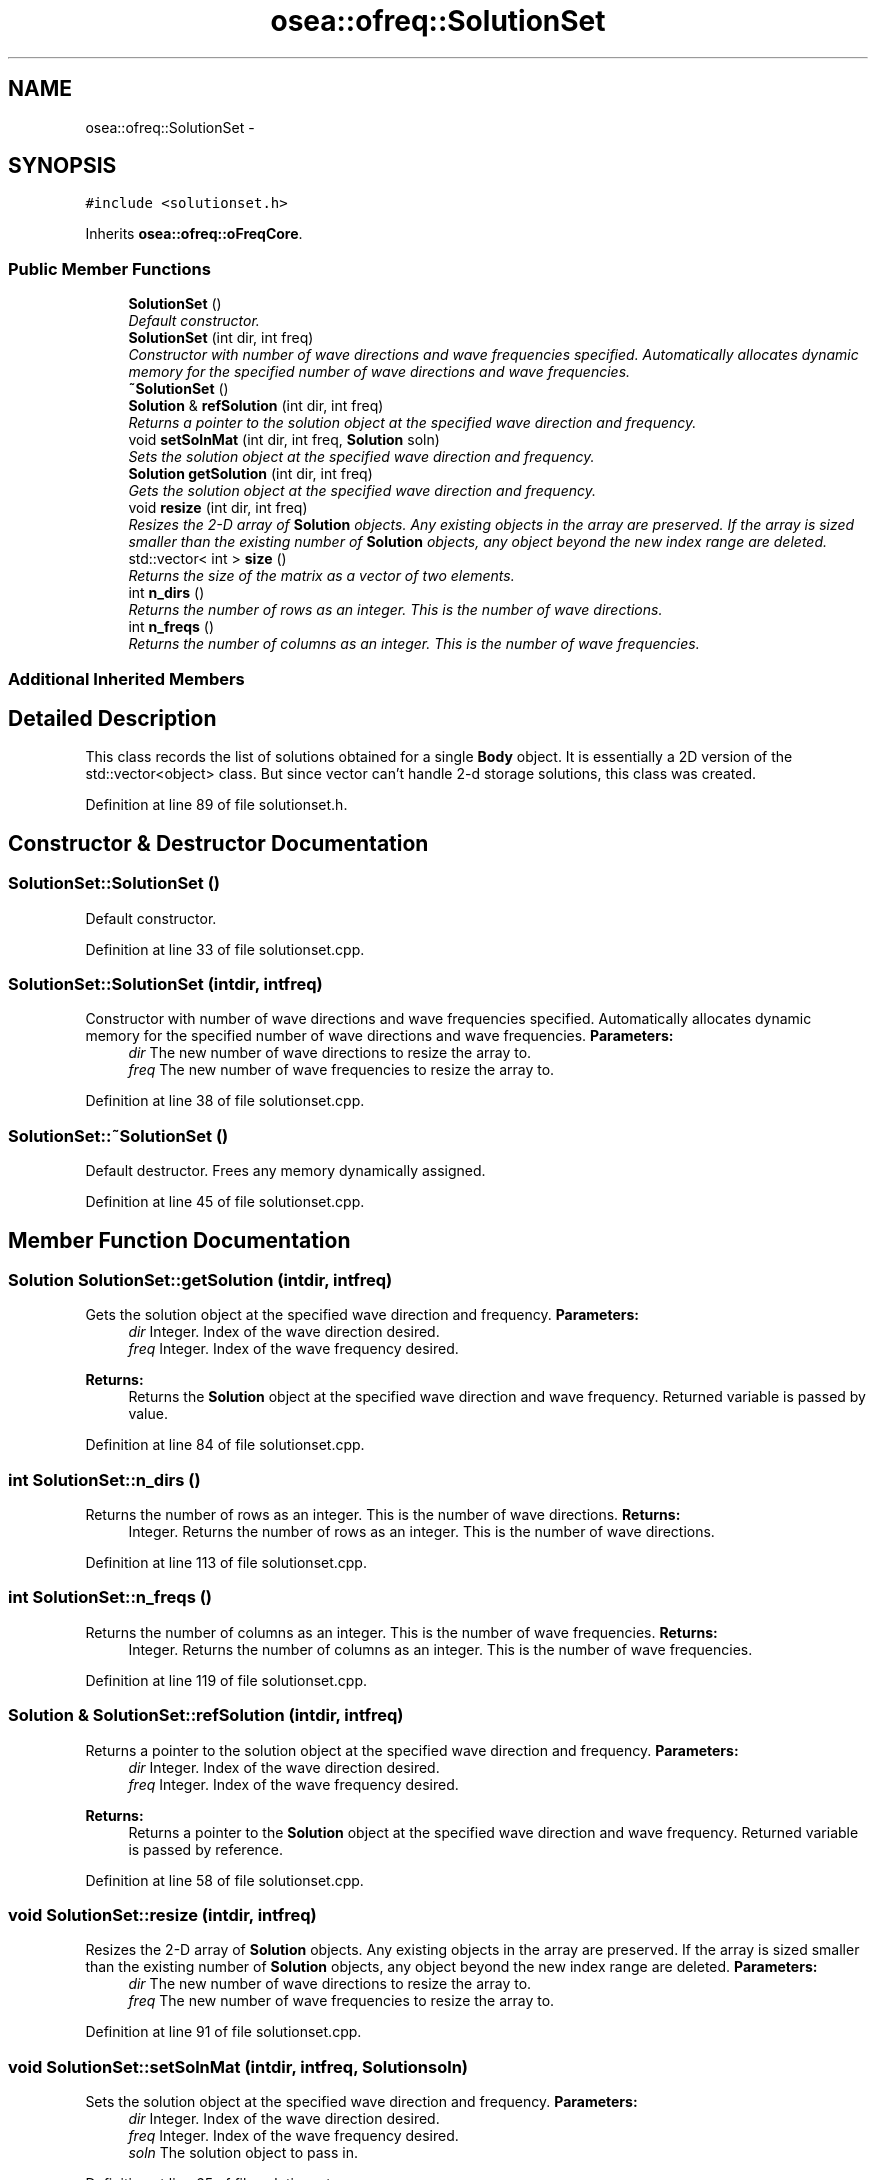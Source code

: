 .TH "osea::ofreq::SolutionSet" 3 "Sat Apr 5 2014" "Version 0.4" "oFreq" \" -*- nroff -*-
.ad l
.nh
.SH NAME
osea::ofreq::SolutionSet \- 
.SH SYNOPSIS
.br
.PP
.PP
\fC#include <solutionset\&.h>\fP
.PP
Inherits \fBosea::ofreq::oFreqCore\fP\&.
.SS "Public Member Functions"

.in +1c
.ti -1c
.RI "\fBSolutionSet\fP ()"
.br
.RI "\fIDefault constructor\&. \fP"
.ti -1c
.RI "\fBSolutionSet\fP (int dir, int freq)"
.br
.RI "\fIConstructor with number of wave directions and wave frequencies specified\&. Automatically allocates dynamic memory for the specified number of wave directions and wave frequencies\&. \fP"
.ti -1c
.RI "\fB~SolutionSet\fP ()"
.br
.ti -1c
.RI "\fBSolution\fP & \fBrefSolution\fP (int dir, int freq)"
.br
.RI "\fIReturns a pointer to the solution object at the specified wave direction and frequency\&. \fP"
.ti -1c
.RI "void \fBsetSolnMat\fP (int dir, int freq, \fBSolution\fP soln)"
.br
.RI "\fISets the solution object at the specified wave direction and frequency\&. \fP"
.ti -1c
.RI "\fBSolution\fP \fBgetSolution\fP (int dir, int freq)"
.br
.RI "\fIGets the solution object at the specified wave direction and frequency\&. \fP"
.ti -1c
.RI "void \fBresize\fP (int dir, int freq)"
.br
.RI "\fIResizes the 2-D array of \fBSolution\fP objects\&. Any existing objects in the array are preserved\&. If the array is sized smaller than the existing number of \fBSolution\fP objects, any object beyond the new index range are deleted\&. \fP"
.ti -1c
.RI "std::vector< int > \fBsize\fP ()"
.br
.RI "\fIReturns the size of the matrix as a vector of two elements\&. \fP"
.ti -1c
.RI "int \fBn_dirs\fP ()"
.br
.RI "\fIReturns the number of rows as an integer\&. This is the number of wave directions\&. \fP"
.ti -1c
.RI "int \fBn_freqs\fP ()"
.br
.RI "\fIReturns the number of columns as an integer\&. This is the number of wave frequencies\&. \fP"
.in -1c
.SS "Additional Inherited Members"
.SH "Detailed Description"
.PP 
This class records the list of solutions obtained for a single \fBBody\fP object\&. It is essentially a 2D version of the std::vector<object> class\&. But since vector can't handle 2-d storage solutions, this class was created\&. 
.PP
Definition at line 89 of file solutionset\&.h\&.
.SH "Constructor & Destructor Documentation"
.PP 
.SS "SolutionSet::SolutionSet ()"

.PP
Default constructor\&. 
.PP
Definition at line 33 of file solutionset\&.cpp\&.
.SS "SolutionSet::SolutionSet (intdir, intfreq)"

.PP
Constructor with number of wave directions and wave frequencies specified\&. Automatically allocates dynamic memory for the specified number of wave directions and wave frequencies\&. \fBParameters:\fP
.RS 4
\fIdir\fP The new number of wave directions to resize the array to\&. 
.br
\fIfreq\fP The new number of wave frequencies to resize the array to\&. 
.RE
.PP

.PP
Definition at line 38 of file solutionset\&.cpp\&.
.SS "SolutionSet::~SolutionSet ()"
Default destructor\&. Frees any memory dynamically assigned\&. 
.PP
Definition at line 45 of file solutionset\&.cpp\&.
.SH "Member Function Documentation"
.PP 
.SS "\fBSolution\fP SolutionSet::getSolution (intdir, intfreq)"

.PP
Gets the solution object at the specified wave direction and frequency\&. \fBParameters:\fP
.RS 4
\fIdir\fP Integer\&. Index of the wave direction desired\&. 
.br
\fIfreq\fP Integer\&. Index of the wave frequency desired\&. 
.RE
.PP
\fBReturns:\fP
.RS 4
Returns the \fBSolution\fP object at the specified wave direction and wave frequency\&. Returned variable is passed by value\&. 
.RE
.PP

.PP
Definition at line 84 of file solutionset\&.cpp\&.
.SS "int SolutionSet::n_dirs ()"

.PP
Returns the number of rows as an integer\&. This is the number of wave directions\&. \fBReturns:\fP
.RS 4
Integer\&. Returns the number of rows as an integer\&. This is the number of wave directions\&. 
.RE
.PP

.PP
Definition at line 113 of file solutionset\&.cpp\&.
.SS "int SolutionSet::n_freqs ()"

.PP
Returns the number of columns as an integer\&. This is the number of wave frequencies\&. \fBReturns:\fP
.RS 4
Integer\&. Returns the number of columns as an integer\&. This is the number of wave frequencies\&. 
.RE
.PP

.PP
Definition at line 119 of file solutionset\&.cpp\&.
.SS "\fBSolution\fP & SolutionSet::refSolution (intdir, intfreq)"

.PP
Returns a pointer to the solution object at the specified wave direction and frequency\&. \fBParameters:\fP
.RS 4
\fIdir\fP Integer\&. Index of the wave direction desired\&. 
.br
\fIfreq\fP Integer\&. Index of the wave frequency desired\&. 
.RE
.PP
\fBReturns:\fP
.RS 4
Returns a pointer to the \fBSolution\fP object at the specified wave direction and wave frequency\&. Returned variable is passed by reference\&. 
.RE
.PP

.PP
Definition at line 58 of file solutionset\&.cpp\&.
.SS "void SolutionSet::resize (intdir, intfreq)"

.PP
Resizes the 2-D array of \fBSolution\fP objects\&. Any existing objects in the array are preserved\&. If the array is sized smaller than the existing number of \fBSolution\fP objects, any object beyond the new index range are deleted\&. \fBParameters:\fP
.RS 4
\fIdir\fP The new number of wave directions to resize the array to\&. 
.br
\fIfreq\fP The new number of wave frequencies to resize the array to\&. 
.RE
.PP

.PP
Definition at line 91 of file solutionset\&.cpp\&.
.SS "void SolutionSet::setSolnMat (intdir, intfreq, \fBSolution\fPsoln)"

.PP
Sets the solution object at the specified wave direction and frequency\&. \fBParameters:\fP
.RS 4
\fIdir\fP Integer\&. Index of the wave direction desired\&. 
.br
\fIfreq\fP Integer\&. Index of the wave frequency desired\&. 
.br
\fIsoln\fP The solution object to pass in\&. 
.RE
.PP

.PP
Definition at line 65 of file solutionset\&.cpp\&.
.SS "vector< int > SolutionSet::size ()"

.PP
Returns the size of the matrix as a vector of two elements\&. \fBReturns:\fP
.RS 4
Integer\&. Returns the size of the matrix as a vector of two elements\&. 
.RE
.PP

.PP
Definition at line 102 of file solutionset\&.cpp\&.

.SH "Author"
.PP 
Generated automatically by Doxygen for oFreq from the source code\&.
